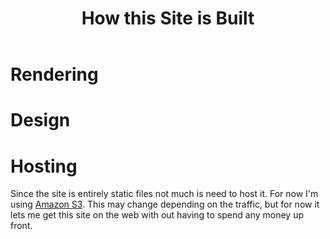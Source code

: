 #+title: How this Site is Built

* Rendering

* Design

* Hosting

Since the site is entirely static files not much is need to host it. For
now I'm using [[http://][Amazon S3]]. This may change depending on the
traffic, but for now it lets me get this site on the web with out having
to spend any money up front.
